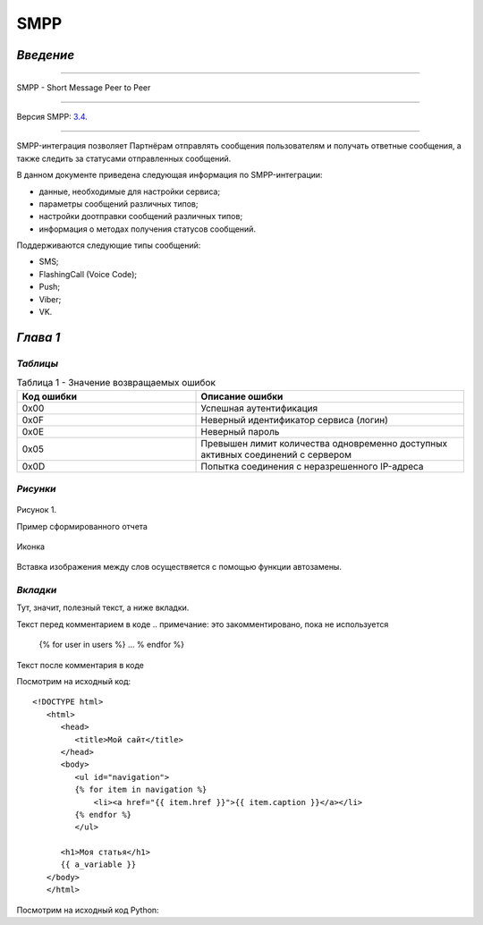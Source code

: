 SMPP
====

`Введение`
----------

-----

SMPP - Short Message Peer to Peer

-----

Версия SMPP: `3.4 <https://smpp.org/SMPP_v3_4_Issue1_2.pdf>`_.

-----


SMPP-интеграция позволяет Партнёрам отправлять сообщения пользователям и получать ответные сообщения, а также следить за статусами отправленных сообщений.

В данном документе приведена следующая информация по SMPP-интеграции:

- данные, необходимые для настройки сервиса;
- параметры сообщений различных типов;
- настройки доотправки сообщений различных типов;
- информация о методах получения статусов сообщений.

Поддерживаются следующие типы сообщений:

- SMS;
- FlashingCall (Voice Code);
- Push;
- Viber;
- VK.

`Глава 1`
---------

`Таблицы`
~~~~~~~~~

.. csv-table:: Таблица 1 - Значение возвращаемых ошибок
   :header: "Код ошибки", "Описание ошибки"
   :widths: 10, 15
   
   "0x00", "Успешная аутентификация"
   "0x0F", "Неверный идентификатор сервиса (логин)"
   "0x0E", "Неверный пароль"
   "0x05", "Превышен лимит количества одновременно доступных активных соединений с сервером"
   "0x0D", "Попытка соединения с неразрешенного IP-адреса"

`Рисунки`
~~~~~~~~~

.. figure:: _static/pic_1.png
   :scale: 100 %
   :align: center
   :alt: Альтернативный текст: Пример сформированного отчета

   Рисунок 1.

   Пример сформированного отчета

.. image:: /_static/pic_1.png
   :scale: 30 %
   :align: center
   :alt: Альтернативный текст: Пример сформированного отчета

   Рисунок 2.

   Пример сформированного отчета 2

   Картинка 2

.. figure:: _static/icon.png
       :scale: 50 %
       :align: center

       Иконка

Вставка изображения между слов |иконка| осуществяется с помощью функции автозамены.

.. |иконка| image:: _static/icon.ico
   

`Вкладки`
~~~~~~~~~
Тут, значит, полезный текст, а ниже вкладки.

.. tab-set::
    
   .. tab-item:: Картинки
           
      Тут будут картинки.

   .. tab-item:: Код
      
       Тут будут блоки кода.

   .. tab-item:: Таблицы

      Тут будут таблицы.
      
   .. tab-item:: Вложенные вкладки
      
      Тут будут вложенные вкладки.

Текст перед комментарием в коде
.. примечание: это закомментировано, пока не используется
   {% for user in users %}
   ...
   % endfor %}
Текст после комментария в коде

Посмотрим на исходный код: ::

   <!DOCTYPE html>
      <html>
         <head>
            <title>Мой сайт</title>
         </head>
         <body>
            <ul id="navigation">
            {% for item in navigation %}
                <li><a href="{{ item.href }}">{{ item.caption }}</a></li>
            {% endfor %}
            </ul>

         <h1>Моя статья</h1>
         {{ a_variable }}
      </body>
      </html>

Посмотрим на исходный код Python:

.. code-block:: python
   :linenos:
   :emphasize-lines: 1-3,5

   def some_function():
   interesting = False
   print 'This line is highlighted.'
   print 'This one is not...'
   print '...but this one is.'



